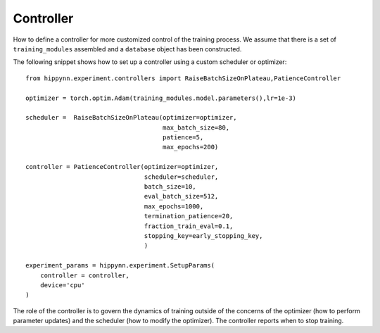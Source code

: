 Controller
==========

How to define a controller for more customized control of the training process.
We assume that there is a set of ``training_modules`` assembled and a ``database`` object has been constructed.

The following snippet shows how to set up a controller using a custom scheduler or optimizer::

    from hippynn.experiment.controllers import RaiseBatchSizeOnPlateau,PatienceController

    optimizer = torch.optim.Adam(training_modules.model.parameters(),lr=1e-3)

    scheduler =  RaiseBatchSizeOnPlateau(optimizer=optimizer,
                                         max_batch_size=80,
                                         patience=5,
                                         max_epochs=200)

    controller = PatienceController(optimizer=optimizer,
                                    scheduler=scheduler,
                                    batch_size=10,
                                    eval_batch_size=512,
                                    max_epochs=1000,
                                    termination_patience=20,
                                    fraction_train_eval=0.1,
                                    stopping_key=early_stopping_key,
                                    )

    experiment_params = hippynn.experiment.SetupParams(
        controller = controller,
        device='cpu'
    )

The role of the controller is to govern the dynamics of training outside of the concerns
of the optimizer (how to perform parameter updates) and the scheduler (how to modify the
optimizer). The controller reports when to stop training.

